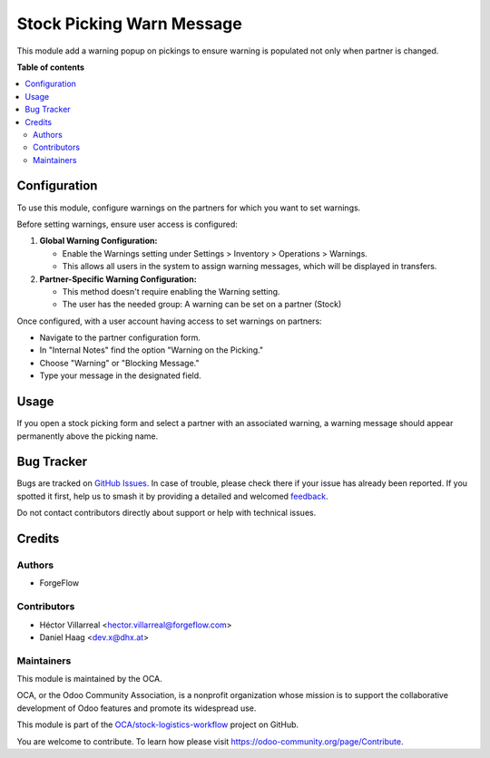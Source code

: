 ==========================
Stock Picking Warn Message
==========================

.. 
   !!!!!!!!!!!!!!!!!!!!!!!!!!!!!!!!!!!!!!!!!!!!!!!!!!!!
   !! This file is generated by oca-gen-addon-readme !!
   !! changes will be overwritten.                   !!
   !!!!!!!!!!!!!!!!!!!!!!!!!!!!!!!!!!!!!!!!!!!!!!!!!!!!
   !! source digest: sha256:5176bcb105e2d2f375300b0d6cf2e5f9d9715278faf0fe1c78324589cec5e87a
   !!!!!!!!!!!!!!!!!!!!!!!!!!!!!!!!!!!!!!!!!!!!!!!!!!!!

.. |badge1| image:: https://img.shields.io/badge/maturity-Beta-yellow.png
    :target: https://odoo-community.org/page/development-status
    :alt: Beta
.. |badge2| image:: https://img.shields.io/badge/licence-AGPL--3-blue.png
    :target: http://www.gnu.org/licenses/agpl-3.0-standalone.html
    :alt: License: AGPL-3
.. |badge3| image:: https://img.shields.io/badge/github-OCA%2Fstock--logistics--workflow-lightgray.png?logo=github
    :target: https://github.com/OCA/stock-logistics-workflow/tree/17.0/stock_picking_warn_message
    :alt: OCA/stock-logistics-workflow
.. |badge4| image:: https://img.shields.io/badge/weblate-Translate%20me-F47D42.png
    :target: https://translation.odoo-community.org/projects/stock-logistics-workflow-17-0/stock-logistics-workflow-17-0-stock_picking_warn_message
    :alt: Translate me on Weblate
.. |badge5| image:: https://img.shields.io/badge/runboat-Try%20me-875A7B.png
    :target: https://runboat.odoo-community.org/builds?repo=OCA/stock-logistics-workflow&target_branch=17.0
    :alt: Try me on Runboat

|badge1| |badge2| |badge3| |badge4| |badge5|

This module add a warning popup on pickings to ensure warning is
populated not only when partner is changed.

**Table of contents**

.. contents::
   :local:

Configuration
=============

To use this module, configure warnings on the partners for which you
want to set warnings.

Before setting warnings, ensure user access is configured:

1. **Global Warning Configuration:**

   -  Enable the Warnings setting under Settings > Inventory >
      Operations > Warnings.
   -  This allows all users in the system to assign warning messages,
      which will be displayed in transfers.

2. **Partner-Specific Warning Configuration:**

   -  This method doesn't require enabling the Warning setting.
   -  The user has the needed group: A warning can be set on a partner
      (Stock)

Once configured, with a user account having access to set warnings on
partners:

-  Navigate to the partner configuration form.
-  In "Internal Notes" find the option "Warning on the Picking."
-  Choose "Warning" or "Blocking Message."
-  Type your message in the designated field.

Usage
=====

If you open a stock picking form and select a partner with an associated
warning, a warning message should appear permanently above the picking
name.

Bug Tracker
===========

Bugs are tracked on `GitHub Issues <https://github.com/OCA/stock-logistics-workflow/issues>`_.
In case of trouble, please check there if your issue has already been reported.
If you spotted it first, help us to smash it by providing a detailed and welcomed
`feedback <https://github.com/OCA/stock-logistics-workflow/issues/new?body=module:%20stock_picking_warn_message%0Aversion:%2017.0%0A%0A**Steps%20to%20reproduce**%0A-%20...%0A%0A**Current%20behavior**%0A%0A**Expected%20behavior**>`_.

Do not contact contributors directly about support or help with technical issues.

Credits
=======

Authors
-------

* ForgeFlow

Contributors
------------

-  Héctor Villarreal <hector.villarreal@forgeflow.com>
-  Daniel Haag <dev.x@dhx.at>

Maintainers
-----------

This module is maintained by the OCA.

.. image:: https://odoo-community.org/logo.png
   :alt: Odoo Community Association
   :target: https://odoo-community.org

OCA, or the Odoo Community Association, is a nonprofit organization whose
mission is to support the collaborative development of Odoo features and
promote its widespread use.

This module is part of the `OCA/stock-logistics-workflow <https://github.com/OCA/stock-logistics-workflow/tree/17.0/stock_picking_warn_message>`_ project on GitHub.

You are welcome to contribute. To learn how please visit https://odoo-community.org/page/Contribute.
